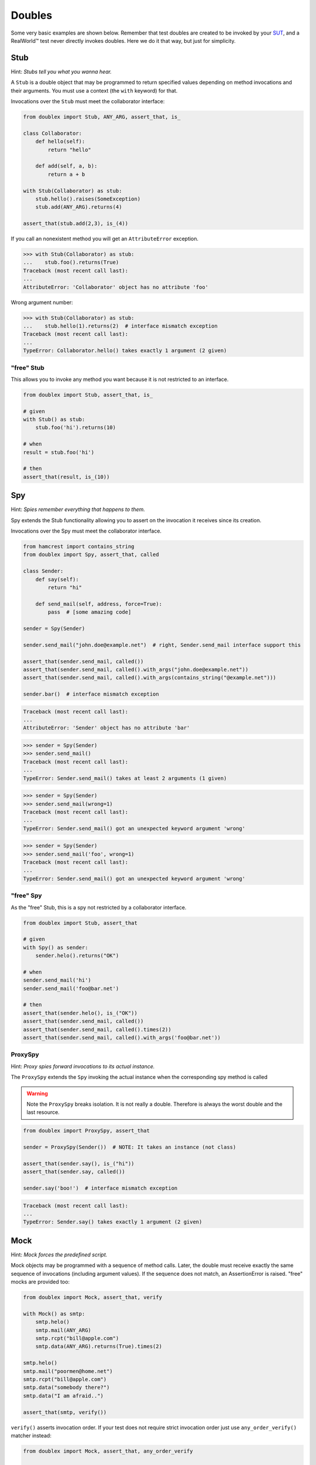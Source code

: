 =======
Doubles
=======

Some very basic examples are shown below. Remember that test doubles are created to be
invoked by your `SUT <http://en.wikipedia.org/wiki/System_under_test>`_, and a RealWorld™
test never directly invokes doubles.  Here we do it that way, but just for simplicity.

.. index::
   single: Stub

.. _stub:

Stub
====

Hint: *Stubs tell you what you wanna hear.*

A ``Stub`` is a double object that may be programmed to return specified values depending
on method invocations and their arguments. You must use a context (the ``with`` keyword)
for that.

Invocations over the ``Stub`` must meet the collaborator interface:

.. testsetup:: *

   import unittest

   class SomeException(Exception):
       pass

   class Collaborator(object):
       def hello(self):
           return "hello"

       def add(self, a, b):
           return a + b



.. sourcecode:: python

   from doublex import Stub, ANY_ARG, assert_that, is_

   class Collaborator:
       def hello(self):
           return "hello"

       def add(self, a, b):
           return a + b

   with Stub(Collaborator) as stub:
       stub.hello().raises(SomeException)
       stub.add(ANY_ARG).returns(4)

   assert_that(stub.add(2,3), is_(4))


If you call an nonexistent method you will get an ``AttributeError`` exception.


.. sourcecode:: python

   >>> with Stub(Collaborator) as stub:
   ...    stub.foo().returns(True)
   Traceback (most recent call last):
   ...
   AttributeError: 'Collaborator' object has no attribute 'foo'

Wrong argument number:


.. sourcecode:: python

   >>> with Stub(Collaborator) as stub:
   ...    stub.hello(1).returns(2)  # interface mismatch exception
   Traceback (most recent call last):
   ...
   TypeError: Collaborator.hello() takes exactly 1 argument (2 given)



"free" Stub
-----------

This allows you to invoke any method you want because it is not restricted to an interface.


.. sourcecode:: python

   from doublex import Stub, assert_that, is_

   # given
   with Stub() as stub:
       stub.foo('hi').returns(10)

   # when
   result = stub.foo('hi')

   # then
   assert_that(result, is_(10))


.. index::
   single: Spy

Spy
===

Hint: *Spies remember everything that happens to them.*

Spy extends the Stub functionality allowing you to assert on the invocation it receives since its creation.

Invocations over the Spy must meet the collaborator interface.


.. sourcecode:: python

   from hamcrest import contains_string
   from doublex import Spy, assert_that, called

   class Sender:
       def say(self):
           return "hi"

       def send_mail(self, address, force=True):
           pass  # [some amazing code]

   sender = Spy(Sender)

   sender.send_mail("john.doe@example.net")  # right, Sender.send_mail interface support this

   assert_that(sender.send_mail, called())
   assert_that(sender.send_mail, called().with_args("john.doe@example.net"))
   assert_that(sender.send_mail, called().with_args(contains_string("@example.net")))

   sender.bar()  # interface mismatch exception


.. sourcecode:: python

   Traceback (most recent call last):
   ...
   AttributeError: 'Sender' object has no attribute 'bar'



.. sourcecode:: python

   >>> sender = Spy(Sender)
   >>> sender.send_mail()
   Traceback (most recent call last):
   ...
   TypeError: Sender.send_mail() takes at least 2 arguments (1 given)


.. sourcecode:: python

   >>> sender = Spy(Sender)
   >>> sender.send_mail(wrong=1)
   Traceback (most recent call last):
   ...
   TypeError: Sender.send_mail() got an unexpected keyword argument 'wrong'


.. sourcecode:: python

   >>> sender = Spy(Sender)
   >>> sender.send_mail('foo', wrong=1)
   Traceback (most recent call last):
   ...
   TypeError: Sender.send_mail() got an unexpected keyword argument 'wrong'


"free" Spy
----------

As the "free" Stub, this is a spy not restricted by a collaborator interface.


.. sourcecode:: python

   from doublex import Stub, assert_that

   # given
   with Spy() as sender:
       sender.helo().returns("OK")

   # when
   sender.send_mail('hi')
   sender.send_mail('foo@bar.net')

   # then
   assert_that(sender.helo(), is_("OK"))
   assert_that(sender.send_mail, called())
   assert_that(sender.send_mail, called().times(2))
   assert_that(sender.send_mail, called().with_args('foo@bar.net'))

.. index::
   single: ProxySpy

ProxySpy
--------

Hint: *Proxy spies forward invocations to its actual instance.*

The ``ProxySpy`` extends the ``Spy`` invoking the actual instance when the corresponding
spy method is called

.. warning::
   Note the ``ProxySpy`` breaks isolation. It is not really a double. Therefore is always the worst double and the
   last resource.


.. sourcecode:: python

   from doublex import ProxySpy, assert_that

   sender = ProxySpy(Sender())  # NOTE: It takes an instance (not class)

   assert_that(sender.say(), is_("hi"))
   assert_that(sender.say, called())

   sender.say('boo!')  # interface mismatch exception


.. sourcecode:: python

   Traceback (most recent call last):
   ...
   TypeError: Sender.say() takes exactly 1 argument (2 given)


.. index::
   single: Mock

.. _verify:

Mock
====

Hint: *Mock forces the predefined script.*

Mock objects may be programmed with a sequence of method calls. Later, the double must
receive exactly the same sequence of invocations (including argument values). If the
sequence does not match, an AssertionError is raised. "free" mocks are provided too:


.. sourcecode:: python

   from doublex import Mock, assert_that, verify

   with Mock() as smtp:
       smtp.helo()
       smtp.mail(ANY_ARG)
       smtp.rcpt("bill@apple.com")
       smtp.data(ANY_ARG).returns(True).times(2)

   smtp.helo()
   smtp.mail("poormen@home.net")
   smtp.rcpt("bill@apple.com")
   smtp.data("somebody there?")
   smtp.data("I am afraid..")

   assert_that(smtp, verify())


``verify()`` asserts invocation order. If your test does not require strict invocation
order just use ``any_order_verify()`` matcher instead:


.. sourcecode:: python

   from doublex import Mock, assert_that, any_order_verify

   with Mock() as mock:
       mock.foo()
       mock.bar()

   mock.bar()
   mock.foo()

   assert_that(mock, any_order_verify())


Programmed invocation sequence also may specify stubbed return values:


.. sourcecode:: python

   from doublex import Mock, assert_that

   with Mock() as mock:
       mock.foo().returns(10)

   assert_that(mock.foo(), is_(10))
   assert_that(mock, verify())


.. Local Variables:
..  coding: utf-8
..  mode: rst
..  mode: flyspell
..  ispell-local-dictionary: "american"
..  fill-columnd: 90
.. End:
